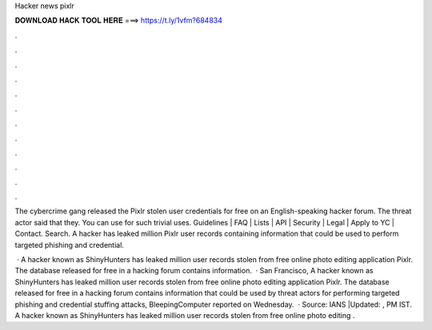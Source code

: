 Hacker news pixlr



𝐃𝐎𝐖𝐍𝐋𝐎𝐀𝐃 𝐇𝐀𝐂𝐊 𝐓𝐎𝐎𝐋 𝐇𝐄𝐑𝐄 ===> https://t.ly/1vfm?684834



.



.



.



.



.



.



.



.



.



.



.



.

The cybercrime gang released the Pixlr stolen user credentials for free on an English-speaking hacker forum. The threat actor said that they. You can use  for such trivial uses. Guidelines | FAQ | Lists | API | Security | Legal | Apply to YC | Contact. Search. A hacker has leaked million Pixlr user records containing information that could be used to perform targeted phishing and credential.

 · A hacker known as ShinyHunters has leaked million user records stolen from free online photo editing application Pixlr. The database released for free in a hacking forum contains information.  · San Francisco, A hacker known as ShinyHunters has leaked million user records stolen from free online photo editing application Pixlr. The database released for free in a hacking forum contains information that could be used by threat actors for performing targeted phishing and credential stuffing attacks, BleepingComputer reported on Wednesday.  · Source: IANS |Updated: , PM IST. A hacker known as ShinyHunters has leaked million user records stolen from free online photo editing .
